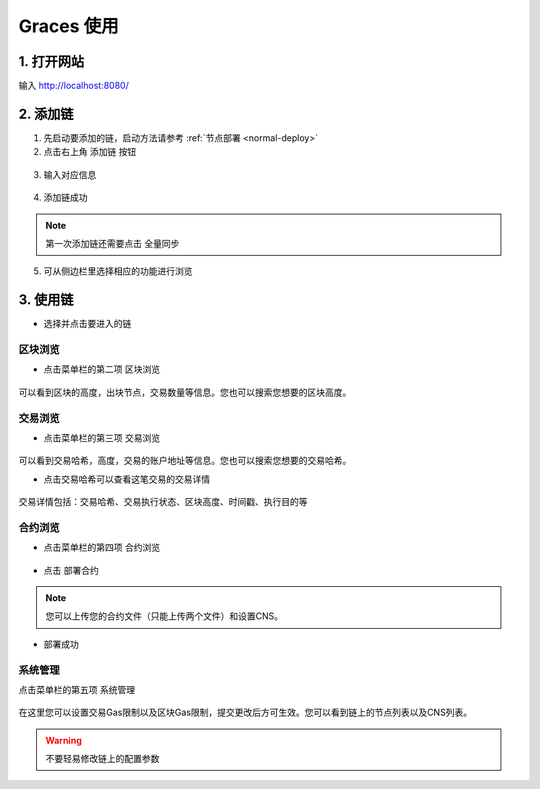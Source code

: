 ================
Graces 使用
================

1. 打开网站
=============

输入 `http://localhost:8080/ <http://localhost:8080/>`__

.. figure:: ../../../images/tool/graces/homepage.png

2. 添加链
=============

1) 先启动要添加的链，启动方法请参考 :ref:`节点部署 <normal-deploy>`

2) 点击右上角 ``添加链`` 按钮

.. figure:: ../../../images/tool/graces/addchain_1.png

3) 输入对应信息

.. figure:: ../../../images/tool/graces/addchain_2.png

4) 添加链成功

.. figure:: ../../../images/tool/graces/addchain_3.png

.. note:: 第一次添加链还需要点击 ``全量同步``

5) 可从侧边栏里选择相应的功能进行浏览

.. figure:: ../../../images/tool/graces/addchain_4.png

3. 使用链
=============

- 选择并点击要进入的链

.. figure:: ../../../images/tool/graces/usechain.png

区块浏览
^^^^^^^^^^

- 点击菜单栏的第二项 ``区块浏览``

.. figure:: ../../../images/tool/graces/usechain_block.png

可以看到区块的高度，出块节点，交易数量等信息。您也可以搜索您想要的区块高度。

交易浏览
^^^^^^^^^^^

- 点击菜单栏的第三项 ``交易浏览``

.. figure:: ../../../images/tool/graces/usechain_transaction_1.png

可以看到交易哈希，高度，交易的账户地址等信息。您也可以搜索您想要的交易哈希。

- 点击交易哈希可以查看这笔交易的交易详情

.. figure:: ../../../images/tool/graces/usechain_transaction_2.png

.. figure:: ../../../images/tool/graces/usechain_transaction_3.png

交易详情包括：交易哈希、交易执行状态、区块高度、时间戳、执行目的等

合约浏览
^^^^^^^^^^^

- 点击菜单栏的第四项 ``合约浏览``

.. figure:: ../../../images/tool/graces/usechain_contract_1.png

- 点击 ``部署合约``

.. figure:: ../../../images/tool/graces/usechain_contract_2.png

.. note:: 您可以上传您的合约文件（只能上传两个文件）和设置CNS。

- 部署成功

.. figure:: ../../../images/tool/graces/usechain_contract_3.png

系统管理
^^^^^^^^^^^

点击菜单栏的第五项 ``系统管理``

.. figure:: ../../../images/tool/graces/usechain_systemmanage.png

在这里您可以设置交易Gas限制以及区块Gas限制，提交更改后方可生效。您可以看到链上的节点列表以及CNS列表。

.. warning:: 不要轻易修改链上的配置参数